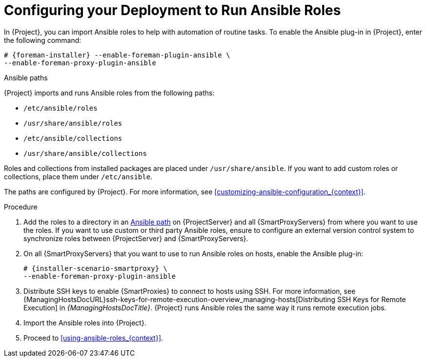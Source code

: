 [id="configuring-your-deployment-to-run-Ansible-roles_{context}"]

= Configuring your Deployment to Run Ansible Roles

ifdef::satellite[]
In {Project}, you can import Ansible roles to help with automation of routine tasks.
Ansible is enabled by default on {ProjectServer}.
endif::[]

ifndef::satellite[]
In {Project}, you can import Ansible roles to help with automation of routine tasks.
To enable the Ansible plug-in in {Project}, enter the following command:

[options="nowrap" subs="+quotes,attributes"]
----
# {foreman-installer} --enable-foreman-plugin-ansible \
--enable-foreman-proxy-plugin-ansible
----
endif::[]

[id="Ansible-paths_{context}"]
.Ansible paths

{Project} imports and runs Ansible roles from the following paths:

* `/etc/ansible/roles`
* `/usr/share/ansible/roles`
* `/etc/ansible/collections`
* `/usr/share/ansible/collections`

Roles and collections from installed packages are placed under `/usr/share/ansible`.
If you want to add custom roles or collections, place them under `/etc/ansible`.

ifdef::satellite[]
Note that Red{nbsp}Hat provides support only for Ansible roles and collections obtained from Red{nbsp}Hat.
endif::[]

The paths are configured by {Project}.
For more information, see xref:customizing-ansible-configuration_{context}[].

.Procedure
. Add the roles to a directory in an xref:Ansible-paths_{context}[Ansible path] on {ProjectServer} and all {SmartProxyServers} from where you want to use the roles.
If you want to use custom or third party Ansible roles, ensure to configure an external version control system to synchronize roles between {ProjectServer} and {SmartProxyServers}.

. On all {SmartProxyServers} that you want to use to run Ansible roles on hosts, enable the Ansible plug-in:
+
[options="nowrap" subs="+quotes,attributes"]
----
# {installer-scenario-smartproxy} \
--enable-foreman-proxy-plugin-ansible
----

. Distribute SSH keys to enable {SmartProxies} to connect to hosts using SSH.
For more information, see {ManagingHostsDocURL}ssh-keys-for-remote-execution-overview_managing-hosts[Distributing SSH Keys for Remote Execution] in _{ManagingHostsDocTitle}_.
{Project} runs Ansible roles the same way it runs remote execution jobs.

. Import the Ansible roles into {Project}.

. Proceed to xref:using-ansible-roles_{context}[].
